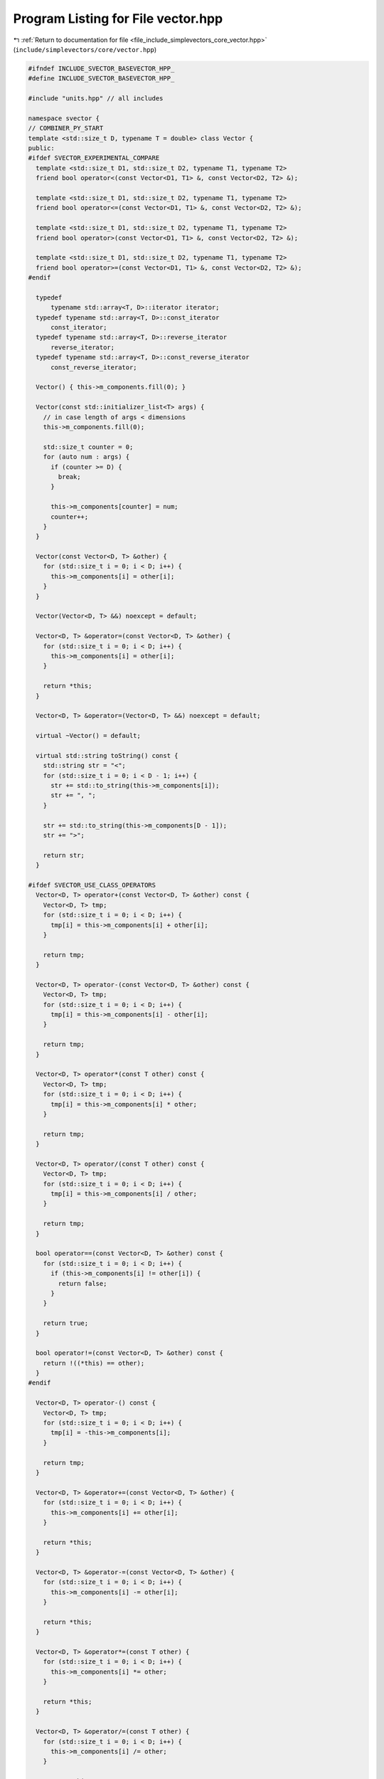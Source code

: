 
.. _program_listing_file_include_simplevectors_core_vector.hpp:

Program Listing for File vector.hpp
===================================

|exhale_lsh| :ref:`Return to documentation for file <file_include_simplevectors_core_vector.hpp>` (``include/simplevectors/core/vector.hpp``)

.. |exhale_lsh| unicode:: U+021B0 .. UPWARDS ARROW WITH TIP LEFTWARDS

.. code-block:: cpp

   
   #ifndef INCLUDE_SVECTOR_BASEVECTOR_HPP_
   #define INCLUDE_SVECTOR_BASEVECTOR_HPP_
   
   #include "units.hpp" // all includes
   
   namespace svector {
   // COMBINER_PY_START
   template <std::size_t D, typename T = double> class Vector {
   public:
   #ifdef SVECTOR_EXPERIMENTAL_COMPARE
     template <std::size_t D1, std::size_t D2, typename T1, typename T2>
     friend bool operator<(const Vector<D1, T1> &, const Vector<D2, T2> &);
   
     template <std::size_t D1, std::size_t D2, typename T1, typename T2>
     friend bool operator<=(const Vector<D1, T1> &, const Vector<D2, T2> &);
   
     template <std::size_t D1, std::size_t D2, typename T1, typename T2>
     friend bool operator>(const Vector<D1, T1> &, const Vector<D2, T2> &);
   
     template <std::size_t D1, std::size_t D2, typename T1, typename T2>
     friend bool operator>=(const Vector<D1, T1> &, const Vector<D2, T2> &);
   #endif
   
     typedef
         typename std::array<T, D>::iterator iterator; 
     typedef typename std::array<T, D>::const_iterator
         const_iterator; 
     typedef typename std::array<T, D>::reverse_iterator
         reverse_iterator; 
     typedef typename std::array<T, D>::const_reverse_iterator
         const_reverse_iterator; 
   
     Vector() { this->m_components.fill(0); }
   
     Vector(const std::initializer_list<T> args) {
       // in case length of args < dimensions
       this->m_components.fill(0);
   
       std::size_t counter = 0;
       for (auto num : args) {
         if (counter >= D) {
           break;
         }
   
         this->m_components[counter] = num;
         counter++;
       }
     }
   
     Vector(const Vector<D, T> &other) {
       for (std::size_t i = 0; i < D; i++) {
         this->m_components[i] = other[i];
       }
     }
   
     Vector(Vector<D, T> &&) noexcept = default;
   
     Vector<D, T> &operator=(const Vector<D, T> &other) {
       for (std::size_t i = 0; i < D; i++) {
         this->m_components[i] = other[i];
       }
   
       return *this;
     }
   
     Vector<D, T> &operator=(Vector<D, T> &&) noexcept = default;
   
     virtual ~Vector() = default;
   
     virtual std::string toString() const {
       std::string str = "<";
       for (std::size_t i = 0; i < D - 1; i++) {
         str += std::to_string(this->m_components[i]);
         str += ", ";
       }
   
       str += std::to_string(this->m_components[D - 1]);
       str += ">";
   
       return str;
     }
   
   #ifdef SVECTOR_USE_CLASS_OPERATORS
     Vector<D, T> operator+(const Vector<D, T> &other) const {
       Vector<D, T> tmp;
       for (std::size_t i = 0; i < D; i++) {
         tmp[i] = this->m_components[i] + other[i];
       }
   
       return tmp;
     }
   
     Vector<D, T> operator-(const Vector<D, T> &other) const {
       Vector<D, T> tmp;
       for (std::size_t i = 0; i < D; i++) {
         tmp[i] = this->m_components[i] - other[i];
       }
   
       return tmp;
     }
   
     Vector<D, T> operator*(const T other) const {
       Vector<D, T> tmp;
       for (std::size_t i = 0; i < D; i++) {
         tmp[i] = this->m_components[i] * other;
       }
   
       return tmp;
     }
   
     Vector<D, T> operator/(const T other) const {
       Vector<D, T> tmp;
       for (std::size_t i = 0; i < D; i++) {
         tmp[i] = this->m_components[i] / other;
       }
   
       return tmp;
     }
   
     bool operator==(const Vector<D, T> &other) const {
       for (std::size_t i = 0; i < D; i++) {
         if (this->m_components[i] != other[i]) {
           return false;
         }
       }
   
       return true;
     }
   
     bool operator!=(const Vector<D, T> &other) const {
       return !((*this) == other);
     }
   #endif
   
     Vector<D, T> operator-() const {
       Vector<D, T> tmp;
       for (std::size_t i = 0; i < D; i++) {
         tmp[i] = -this->m_components[i];
       }
   
       return tmp;
     }
   
     Vector<D, T> &operator+=(const Vector<D, T> &other) {
       for (std::size_t i = 0; i < D; i++) {
         this->m_components[i] += other[i];
       }
   
       return *this;
     }
   
     Vector<D, T> &operator-=(const Vector<D, T> &other) {
       for (std::size_t i = 0; i < D; i++) {
         this->m_components[i] -= other[i];
       }
   
       return *this;
     }
   
     Vector<D, T> &operator*=(const T other) {
       for (std::size_t i = 0; i < D; i++) {
         this->m_components[i] *= other;
       }
   
       return *this;
     }
   
     Vector<D, T> &operator/=(const T other) {
       for (std::size_t i = 0; i < D; i++) {
         this->m_components[i] /= other;
       }
   
       return *this;
     }
   
     T dot(const Vector<D, T> &other) const {
       T result = 0;
   
       for (std::size_t i = 0; i < D; i++) {
         result += this->m_components[i] * other[i];
       }
   
       return result;
     }
   
     T magn() const {
       T sum_of_squares = 0;
   
       for (auto i : this->m_components) {
         sum_of_squares += i * i;
       }
   
       return std::sqrt(sum_of_squares);
     };
   
     Vector<D, T> normalize() const { return (*this) / this->magn(); }
   
     constexpr std::size_t numDimensions() const { return D; }
   
     const T &operator[](const std::size_t index) const {
       return this->m_components[index];
     }
   
     T &operator[](const std::size_t index) { return this->m_components[index]; }
   
     const T &at(const std::size_t index) const {
       return this->m_components.at(index);
     }
   
     T &at(const std::size_t index) { return this->m_components.at(index); }
   
     iterator begin() noexcept { return iterator{this->m_components.begin()}; }
   
     const_iterator begin() const noexcept {
       return const_iterator{this->m_components.begin()};
     }
   
     iterator end() noexcept { return iterator{this->m_components.end()}; }
   
     const_iterator end() const noexcept {
       return const_iterator{this->m_components.end()};
     }
   
     reverse_iterator rbegin() noexcept {
       return reverse_iterator{this->m_components.rbegin()};
     }
   
     const_reverse_iterator rbegin() const noexcept {
       return const_reverse_iterator{this->m_components.rbegin()};
     }
   
     reverse_iterator rend() noexcept {
       return reverse_iterator{this->m_components.rend()};
     }
   
     const_reverse_iterator rend() const noexcept {
       return const_reverse_iterator{this->m_components.rend()};
     }
   
   protected:
     std::array<T, D> m_components; 
   
   #ifdef SVECTOR_EXPERIMENTAL_COMPARE
   private:
     template <std::size_t D2, typename T2>
     std::int8_t compare(const Vector<D2, T2> &other) const noexcept {
       std::size_t min_dim = std::min(D, D2);
       std::size_t counter = 0;
   
       // check dimensions first
       if (D != D2) {
         return D < D2 ? -1 : 1;
       }
   
       // compare one by one
       for (std::size_t i = 0; i < min_dim; i++) {
         if (this->m_components[i] == other[i]) {
           counter++;
         } else if (this->m_components[i] < other[i]) {
           return -1;
         } else {
           return 1;
         }
       }
   
       if (counter != D || counter != D2) {
         return -1;
       }
   
       // means two vectors are equal
       return 0;
     }
   #endif
   };
   // COMBINER_PY_END
   } // namespace svector
   
   #endif
